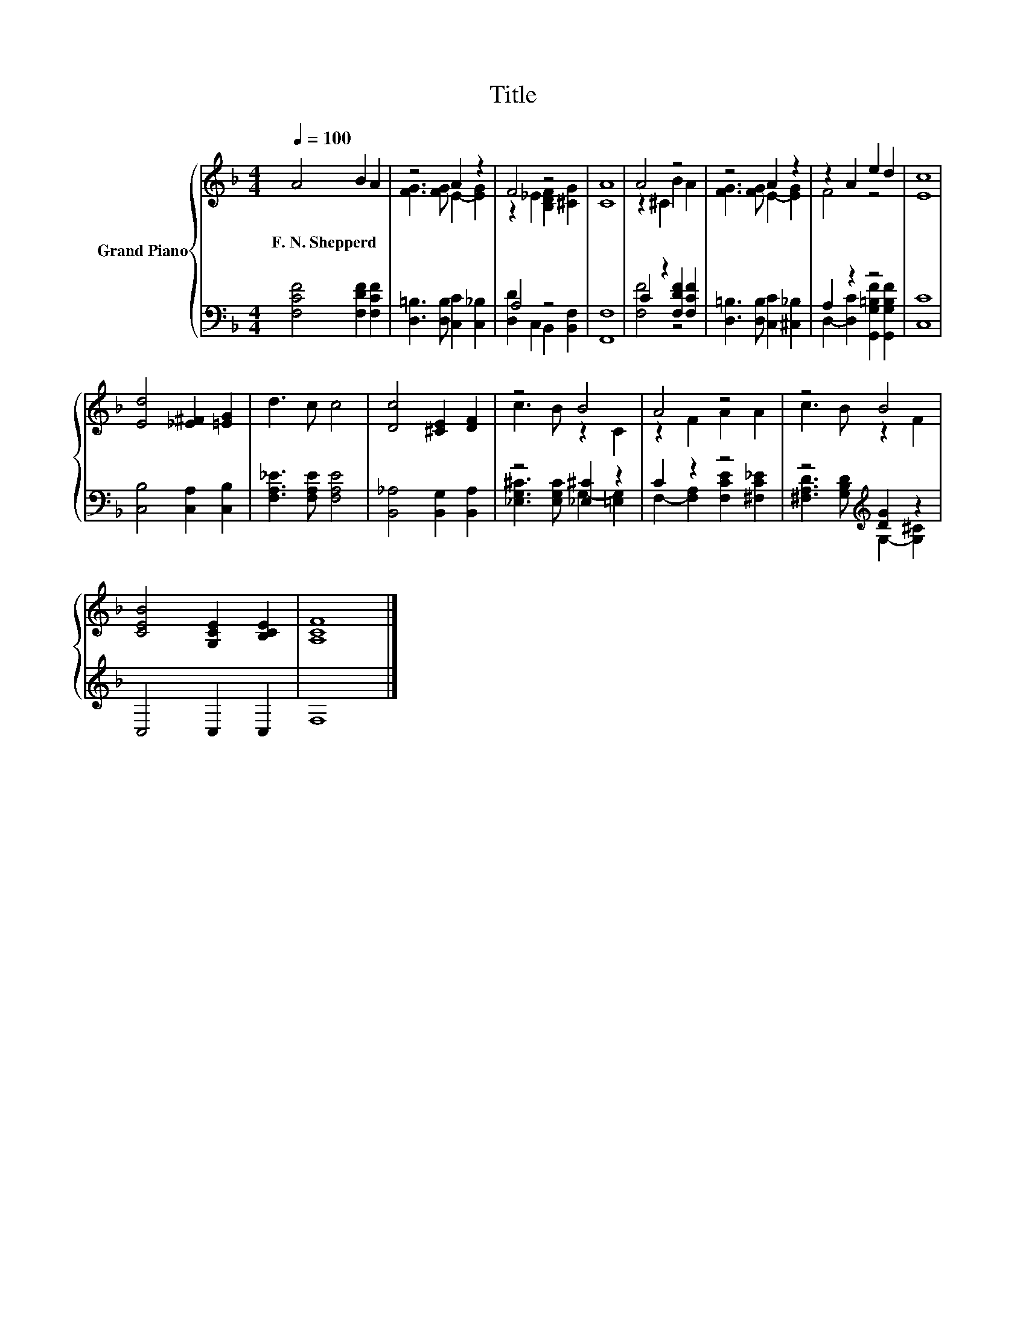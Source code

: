 X:1
T:Title
%%score { ( 1 3 ) | ( 2 4 ) }
L:1/8
Q:1/4=100
M:4/4
K:F
V:1 treble nm="Grand Piano"
V:3 treble 
V:2 bass 
V:4 bass 
V:1
 A4 B2 A2 | z4 A2 z2 | F4 z4 | [CA]8 | A4 z4 | z4 A2 z2 | z2 A2 e2 d2 | [Ec]8 | %8
w: F.~N.~Shepperd * *||||||||
 [Ed]4 [_E^F]2 [=EG]2 | d3 c c4 | [Dc]4 [^CE]2 [DF]2 | z4 B4 | A4 z4 | z4 B4 | %14
w: ||||||
 [CEB]4 [G,CE]2 [B,CE]2 | [A,CF]8 |] %16
w: ||
V:2
 [F,CF]4 [F,DF]2 [F,CF]2 | [D,=B,]3 [D,B,] [C,C]2 [C,_B,]2 | A,4 z4 | [F,,F,]8 | %4
 C2 z2 [F,DF]2 [F,CF]2 | [D,=B,]3 [D,B,] [C,C]2 [^C,_B,]2 | A,2 z2 z4 | [C,C]8 | %8
 [C,B,]4 [C,A,]2 [C,B,]2 | [F,A,_E]3 [F,A,E] [F,A,E]4 | [B,,_A,]4 [B,,G,]2 [B,,A,]2 | %11
 z4 [_E,^C]2 z2 | C2 z2 z4 | z4[K:treble] [DG]2 z2 | C,4 C,2 C,2 | F,8 |] %16
V:3
 x8 | [FG]3 [FG] E2- [EG]2 | z2 _E2 [B,DF]2 [^CG]2 | x8 | z2 ^C2 B2 A2 | [FG]3 [FG] E2- [EG]2 | %6
 F4 z4 | x8 | x8 | x8 | x8 | c3 B z2 C2 | z2 F2 A2 A2 | c3 B z2 F2 | x8 | x8 |] %16
V:4
 x8 | x8 | [D,D]2 C,2 B,,2 [B,,F,]2 | x8 | [F,F]4 z4 | x8 | D,2- [D,C]2 [G,,G,=B,F]2 [G,,G,B,F]2 | %7
 x8 | x8 | x8 | x8 | [_E,G,^C]3 [E,G,C] G,2- [=E,G,]2 | F,2- [F,A,]2 [F,CE]2 [^F,C_E]2 | %13
 [^F,A,D]3[K:treble] [G,B,D] G,2- [G,^C]2 | x8 | x8 |] %16

